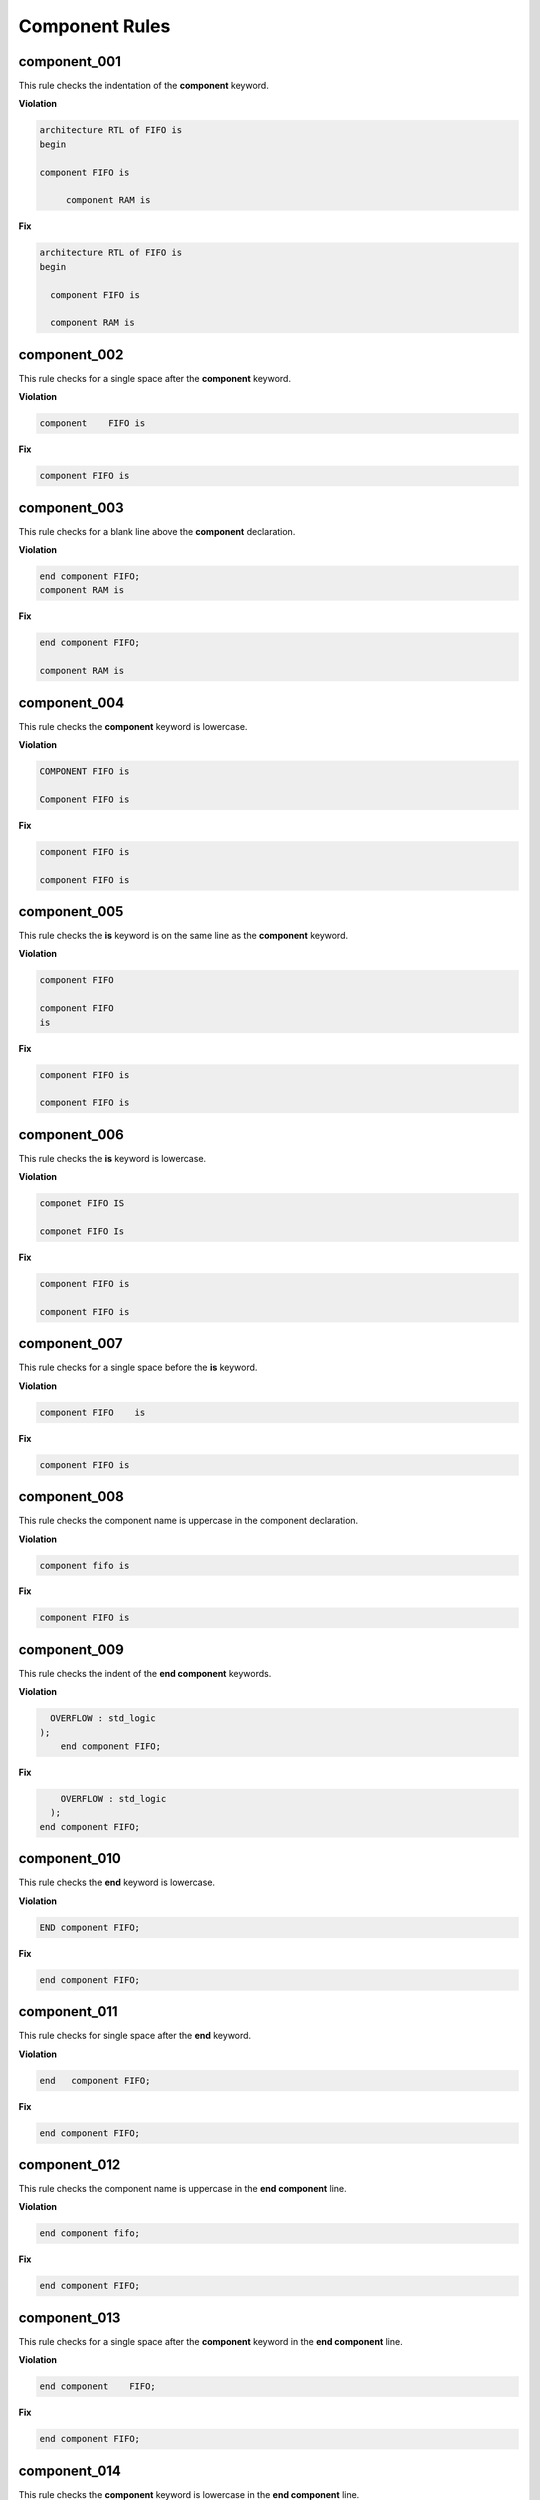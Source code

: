 Component Rules
---------------


component_001
#############

This rule checks the indentation of the **component** keyword.

**Violation**

.. code-block:: vhdl

   architecture RTL of FIFO is 
   begin

   component FIFO is

        component RAM is  

**Fix**

.. code-block:: vhdl

   architecture RTL of FIFO is 
   begin

     component FIFO is

     component RAM is  

component_002
#############

This rule checks for a single space after the **component** keyword.

**Violation**

.. code-block:: vhdl

   component    FIFO is

**Fix**

.. code-block:: vhdl

   component FIFO is

component_003
#############

This rule checks for a blank line above the **component** declaration.

**Violation**

.. code-block:: vhdl

   end component FIFO;
   component RAM is

**Fix**

.. code-block:: vhdl

   end component FIFO;

   component RAM is

component_004
#############

This rule checks the **component** keyword is lowercase.

**Violation**

.. code-block:: vhdl

   COMPONENT FIFO is

   Component FIFO is

**Fix**

.. code-block:: vhdl

   component FIFO is

   component FIFO is


component_005
#############

This rule checks the **is** keyword is on the same line as the **component** keyword.

**Violation**

.. code-block:: vhdl

   component FIFO

   component FIFO
   is

**Fix**

.. code-block:: vhdl

   component FIFO is

   component FIFO is

component_006
#############

This rule checks the **is** keyword is lowercase.

**Violation**

.. code-block:: vhdl

   componet FIFO IS

   componet FIFO Is

**Fix**

.. code-block:: vhdl

   component FIFO is

   component FIFO is

component_007
#############

This rule checks for a single space before the **is** keyword.

**Violation**

.. code-block:: vhdl

   component FIFO    is

**Fix**

.. code-block:: vhdl

   component FIFO is

component_008
#############

This rule checks the component name is uppercase in the component declaration.

**Violation**

.. code-block:: vhdl

   component fifo is

**Fix**

.. code-block:: vhdl

   component FIFO is

component_009
#############

This rule checks the indent of the **end component** keywords.

**Violation**

.. code-block:: vhdl

      OVERFLOW : std_logic
    );
        end component FIFO;

**Fix**

.. code-block:: vhdl

       OVERFLOW : std_logic
     );
   end component FIFO;


component_010
#############

This rule checks the **end** keyword is lowercase.

**Violation**

.. code-block:: vhdl

   END component FIFO;

**Fix**

.. code-block:: vhdl

   end component FIFO;

component_011
#############

This rule checks for single space after the **end** keyword.

**Violation**

.. code-block:: vhdl

   end   component FIFO;

**Fix**

.. code-block:: vhdl

   end component FIFO;

component_012
#############

This rule checks the component name is uppercase in the **end component** line.

**Violation**

.. code-block:: vhdl

   end component fifo;

**Fix**

.. code-block:: vhdl

   end component FIFO;

component_013
#############

This rule checks for a single space after the **component** keyword in the **end component** line.

**Violation**

.. code-block:: vhdl

   end component    FIFO;

**Fix**

.. code-block:: vhdl

   end component FIFO;

component_014
#############

This rule checks the **component** keyword is lowercase in the **end component** line.

**Violation**

.. code-block:: vhdl

   end COMPONENT FIFO;

**Fix**

.. code-block:: vhdl

   end component FIFO;

component_015
#############

This rule checks for the **component** keyword in the **end component** line.

**Violation**

.. code-block:: vhdl

   end FIFO;

   end;

**Fix**

.. code-block:: vhdl

   end component FIFO;

   end component;

component_016
#############

This rule checks for blank lines above the **end component** line.

**Violation**

.. code-block:: vhdl

       OVERFLOW : std_logic
     );



   end component FIFO;

**Fix**

.. code-block:: vhdl

       OVERFLOW : std_logic
     );
   end component FIFO;

component_017
#############

This rule checks the alignment of the : in port declarations.

**Violation**

.. code-block:: vhdl

   RD_EN : in    std_logic;
   WR_EN   : in    std_logic;
   OVERFLOW : out   std_logic;

**Fix**

.. code-block:: vhdl

   RD_EN    : in    std_logic;
   WR_EN    : in    std_logic;
   OVERFLOW : out   std_logic;

component_018
#############

This rule checks for a blank line below the **end component** line.

**Violation**

.. code-block:: vhdl

   end component FIFO;
   signal rd_en : std_logic;


**Fix**

.. code-block:: vhdl

   end component FIFO;

   signal rd_en : std_logic;

component_019
#############

This rule checks for comments at the end of the port and generic assignments in component declarations.
These comments represent additional maintainence.
They will be out of sync with the entity at some point.
Refer to the entity for port types, port directions and purpose.

**Violation**

.. code-block:: vhdl

   WR_EN : in    std_logic;  -- Enables write to RAM
   RD_EN : out   std_logic; -- Enable reads from RAM

**Fix**

.. code-block:: vhdl

   WR_EN : in    std_logic;
   RD_EN : out   std_logic;

